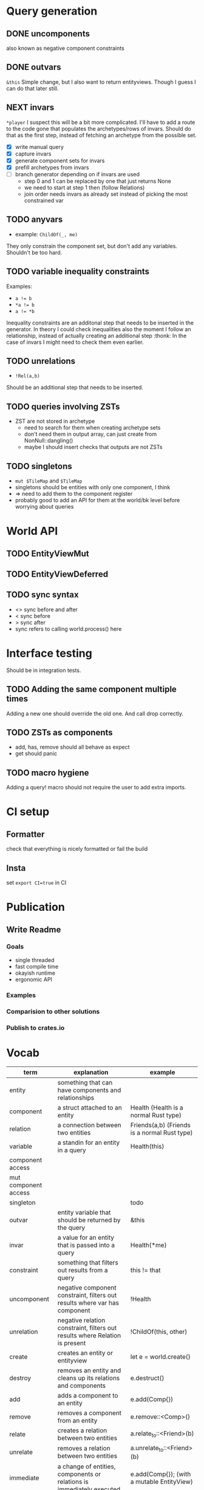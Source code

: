 * Query generation
** DONE uncomponents
CLOSED: [2025-01-14 Tue 11:00]
also known as negative component constraints
** DONE outvars
CLOSED: [2025-01-15 Wed 04:05]
~&this~
Simple change, but I also want to return entityviews.
Though I guess I can do that later still.
** NEXT invars
~*player~
I suspect this will be a bit more complicated.
I'll have to add a route to the code gone that populates the archetypes/rows of invars.
Should do that as the first step, instead of fetching an archetype from the possible set.
- [X] write manual query
- [X] capture invars
- [X] generate component sets for invars
- [X] prefill archetypes from invars
- [ ] branch generator depending on if invars are used
  + step 0 and 1 can be replaced by one that just returns None
  + we need to start at step 1 then (follow Relations)
  + join order needs invars as already set instead of picking the most constrained var

** TODO anyvars
- example: ~ChildOf(_, me)~
They only constrain the component set, but don't add any variables.
Shouldn't be too hard.
** TODO variable inequality constraints
Examples:
- ~a != b~
- ~*a != b~
- ~a != *b~
Inequality constraints are an additonal step that needs to be inserted in the generator.
In theory I could check inequalities also the moment I follow an relationship,
instead of actually creating an additional step :thonk:
In the case of invars I might need to check them even earlier.
** TODO unrelations
- ~!Rel(a,b)~
Should be an additional step that needs to be inserted.
** TODO queries involving ZSTs
- ZST are not stored in archetype
  - need to search for them when creating archetype sets
  - don't need them in output array, can just create from NonNull::dangling()
  - maybe I should insert checks that outputs are not ZSTs
** TODO singletons
- ~mut $TileMap~ and ~$TileMap~
- singletons should be entities with only one component, I think
- => need to add them to the component register
- probably good to add an API for them at the world/bk level before worrying about queries
* World API
** TODO EntityViewMut
** TODO EntityViewDeferred
** TODO sync syntax
- <> sync before and after
- < sync before
- > sync after
- sync refers to calling world.process() here
* Interface testing
Should be in integration tests.
** TODO Adding the same component multiple times
Adding a new one should override the old one.
And call drop correctly.
** TODO ZSTs as components
- add, has, remove should all behave as expect
- get should panic
** TODO macro hygiene
Adding a query! macro should not require the user to add extra imports.
* CI setup
** Formatter
check that everything is nicely formatted or fail the build
** Insta
set ~export CI=true~ in CI

* Publication
** Write Readme
*** Goals
- single threaded
- fast compile time
- okayish runtime
- ergonomic API
*** Examples
*** Comparision to other solutions
*** Publish to crates.io

* Vocab
| term                 | explanation                                                                 | example                                        |
|----------------------+-----------------------------------------------------------------------------+------------------------------------------------|
| entity               | something that can have components and relationships                        |                                                |
| component            | a struct attached to an entity                                              | Health   (Health is a normal Rust type)        |
| relation             | a connection between two entities                                           | Friends(a,b)   (Friends is a normal Rust type) |
|----------------------+-----------------------------------------------------------------------------+------------------------------------------------|
| variable             | a standin for an entity in a query                                          | Health(this)                                   |
| component access     |                                                                             |                                                |
| mut component access |                                                                             |                                                |
| singleton            |                                                                             | todo                                           |
| outvar               | entity variable that should be returned by the query                        | &this                                          |
| invar                | a value for an entity that is passed into a query                           | Health(*me)                                    |
| constraint           | something that filters out results from a query                             | this != that                                   |
| uncomponent          | negative component constraint, filters out results where var has component  | !Health                                        |
| unrelation           | negative relation constraint, filters out results where Relation is present | !ChildOf(this, other)                          |
|----------------------+-----------------------------------------------------------------------------+------------------------------------------------|
| create               | creates an entity or entityview                                             | let e = world.create()                         |
| destroy              | removes an entity and cleans up its relations and components                | e.destruct()                                   |
|----------------------+-----------------------------------------------------------------------------+------------------------------------------------|
| add                  | adds a component to an entity                                               | e.add(Comp{})                                  |
| remove               | removes a component from an entity                                          | e.remove::<Comp>()                             |
|----------------------+-----------------------------------------------------------------------------+------------------------------------------------|
| relate               | creates a relation between two entities                                     | a.relate_to::<Friend>(b)                       |
| unrelate             | removes a relation between two entities                                     | a.unrelate_to::<Friend>(b)                     |
|----------------------+-----------------------------------------------------------------------------+------------------------------------------------|
| immediate            | a change of entities, components or relations is immediately executed       | e.add(Comp{}); (with a mutable EntityView)     |
| deferred             | a change is queued up until `World::process()` is called                    | e.add(Comp{}); (with a EntityViewDeferred)     |
|----------------------+-----------------------------------------------------------------------------+------------------------------------------------|
| exclusive            | Rel(a,b) gets removed when Rel(a,c) is created                              | todo                                           |
| reflexive            | Rel(a,b) also means Rel(b,a)                                                | todo                                           |
| transitive           | Rel(a,b) and Rel(b,c) means Rel(a,c) implicitly                             | todo                                           |
| cascade delete       | when a from Rel(a,b) gets destroyed, then b also gets destroyed             | todo                                           |
